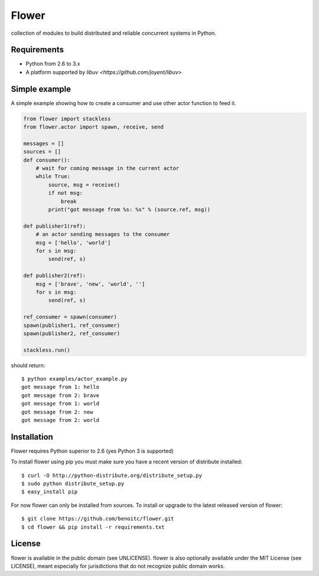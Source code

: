 Flower
======

.. image:: https://secure.travis-ci.org/benoitc/flower.png?branch=master
    :target: http://travis-ci.org/benoitc/flower

collection of modules to build distributed and reliable concurrent
systems in Python.

Requirements
------------

- Python from 2.6 to 3.x
- A platform supported by `libuv <https://github.com/joyent/libuv>`

Simple example
--------------

A simple example showing how to create a consumer and use other actor
function to feed it.

.. code-block:: python

        from flower import stackless
        from flower.actor import spawn, receive, send

        messages = []
        sources = []
        def consumer():
            # wait for coming message in the current actor
            while True:
                source, msg = receive()
                if not msg:
                    break
                print("got message from %s: %s" % (source.ref, msg))

        def publisher1(ref):
            # an actor sending messages to the consumer
            msg = ['hello', 'world']
            for s in msg:
                send(ref, s)

        def publisher2(ref):
            msg = ['brave', 'new', 'world', '']
            for s in msg:
                send(ref, s)

        ref_consumer = spawn(consumer)
        spawn(publisher1, ref_consumer)
        spawn(publisher2, ref_consumer)

        stackless.run()


should return::

    $ python examples/actor_example.py
    got message from 1: hello
    got message from 2: brave
    got message from 1: world
    got message from 2: new
    got message from 2: world


Installation
------------

Flower requires Python superior to 2.6 (yes Python 3 is supported)

To install flower using pip you must make sure you have a
recent version of distribute installed::

    $ curl -O http://python-distribute.org/distribute_setup.py
    $ sudo python distribute_setup.py
    $ easy_install pip


For now flower can only be installed from sources. To install or upgrade to the latest released version of flower::

    $ git clone https://github.com/benoitc/flower.git
    $ cd flower && pip install -r requirements.txt

License
-------

flower is available in the public domain (see UNLICENSE). flower is also
optionally available under the MIT License (see LICENSE), meant
especially for jurisdictions that do not recognize public domain
works.
